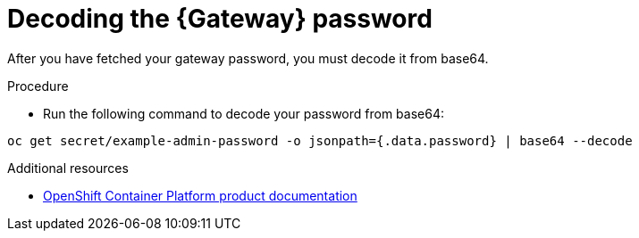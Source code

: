 :_mod-docs-content-type: PROCEDURE


[id="proc-cli-get-controller-pwd-decode{context}"]

= Decoding the {Gateway} password

[role="_abstract"]

After you have fetched your gateway password, you must decode it from base64. 

.Procedure 

* Run the following command to decode your password from base64:
----
oc get secret/example-admin-password -o jsonpath={.data.password} | base64 --decode
----

[role="_additional-resources"]
.Additional resources

* link:{BaseURL}/openshift_container_platform/[OpenShift Container Platform product documentation]